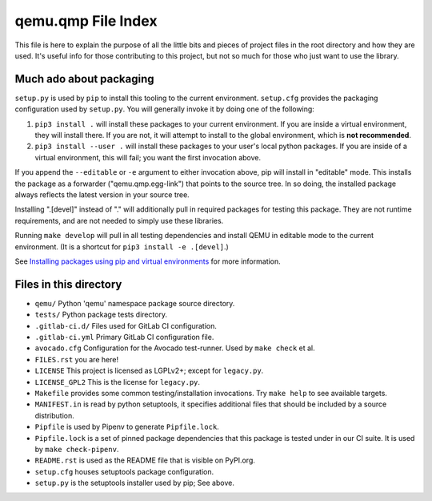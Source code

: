 qemu.qmp File Index
===================

This file is here to explain the purpose of all the little bits and
pieces of project files in the root directory and how they are
used. It's useful info for those contributing to this project, but not
so much for those who just want to use the library.


Much ado about packaging
------------------------

``setup.py`` is used by ``pip`` to install this tooling to the current
environment. ``setup.cfg`` provides the packaging configuration used by
``setup.py``. You will generally invoke it by doing one of the following:

1. ``pip3 install .`` will install these packages to your current
   environment. If you are inside a virtual environment, they will
   install there. If you are not, it will attempt to install to the
   global environment, which is **not recommended**.

2. ``pip3 install --user .`` will install these packages to your user's
   local python packages. If you are inside of a virtual environment,
   this will fail; you want the first invocation above.

If you append the ``--editable`` or ``-e`` argument to either invocation
above, pip will install in "editable" mode. This installs the package as
a forwarder ("qemu.qmp.egg-link") that points to the source tree. In so
doing, the installed package always reflects the latest version in your
source tree.

Installing ".[devel]" instead of "." will additionally pull in required
packages for testing this package. They are not runtime requirements,
and are not needed to simply use these libraries.

Running ``make develop`` will pull in all testing dependencies and
install QEMU in editable mode to the current environment.
(It is a shortcut for ``pip3 install -e .[devel]``.)

See `Installing packages using pip and virtual environments
<https://packaging.python.org/guides/installing-using-pip-and-virtual-environments/>`_
for more information.


Files in this directory
-----------------------

- ``qemu/`` Python 'qemu' namespace package source directory.
- ``tests/`` Python package tests directory.
- ``.gitlab-ci.d/`` Files used for GitLab CI configuration.
- ``.gitlab-ci.yml`` Primary GitLab CI configuration file.
- ``avocado.cfg`` Configuration for the Avocado test-runner.
  Used by ``make check`` et al.
- ``FILES.rst`` you are here!
- ``LICENSE`` This project is licensed as LGPLv2+; except for
  ``legacy.py``.
- ``LICENSE_GPL2`` This is the license for ``legacy.py``.
- ``Makefile`` provides some common testing/installation invocations.
  Try ``make help`` to see available targets.
- ``MANIFEST.in`` is read by python setuptools, it specifies additional files
  that should be included by a source distribution.
- ``Pipfile`` is used by Pipenv to generate ``Pipfile.lock``.
- ``Pipfile.lock`` is a set of pinned package dependencies that this package
  is tested under in our CI suite. It is used by ``make check-pipenv``.
- ``README.rst`` is used as the README file that is visible on PyPI.org.
- ``setup.cfg`` houses setuptools package configuration.
- ``setup.py`` is the setuptools installer used by pip; See above.

